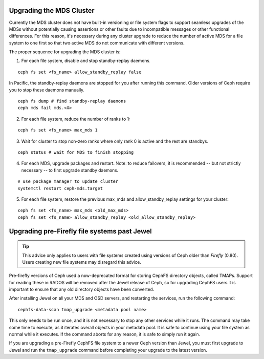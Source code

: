 Upgrading the MDS Cluster
=========================

Currently the MDS cluster does not have built-in versioning or file system
flags to support seamless upgrades of the MDSs without potentially causing
assertions or other faults due to incompatible messages or other functional
differences. For this reason, it's necessary during any cluster upgrade to
reduce the number of active MDS for a file system to one first so that two
active MDS do not communicate with different versions.

The proper sequence for upgrading the MDS cluster is:

1. For each file system, disable and stop standby-replay daemons.

::

    ceph fs set <fs_name> allow_standby_replay false

In Pacific, the standby-replay daemons are stopped for you after running this
command. Older versions of Ceph require you to stop these daemons manually.

::

    ceph fs dump # find standby-replay daemons
    ceph mds fail mds.<X>


2. For each file system, reduce the number of ranks to 1:

::

    ceph fs set <fs_name> max_mds 1

3. Wait for cluster to stop non-zero ranks where only rank 0 is active and the rest are standbys.

::

    ceph status # wait for MDS to finish stopping

4. For each MDS, upgrade packages and restart. Note: to reduce failovers, it is
   recommended -- but not strictly necessary -- to first upgrade standby daemons.

::

    # use package manager to update cluster
    systemctl restart ceph-mds.target

5. For each file system, restore the previous max_mds and allow_standby_replay settings for your cluster:

::

    ceph fs set <fs_name> max_mds <old_max_mds>
    ceph fs set <fs_name> allow_standby_replay <old_allow_standby_replay>


Upgrading pre-Firefly file systems past Jewel
=============================================

.. tip::

    This advice only applies to users with file systems
    created using versions of Ceph older than *Firefly* (0.80).
    Users creating new file systems may disregard this advice.

Pre-firefly versions of Ceph used a now-deprecated format
for storing CephFS directory objects, called TMAPs.  Support
for reading these in RADOS will be removed after the Jewel
release of Ceph, so for upgrading CephFS users it is important
to ensure that any old directory objects have been converted.

After installing Jewel on all your MDS and OSD servers, and restarting
the services, run the following command:

::
    
    cephfs-data-scan tmap_upgrade <metadata pool name>

This only needs to be run once, and it is not necessary to
stop any other services while it runs.  The command may take some
time to execute, as it iterates overall objects in your metadata
pool.  It is safe to continue using your file system as normal while
it executes.  If the command aborts for any reason, it is safe
to simply run it again.

If you are upgrading a pre-Firefly CephFS file system to a newer Ceph version
than Jewel, you must first upgrade to Jewel and run the ``tmap_upgrade``
command before completing your upgrade to the latest version.

